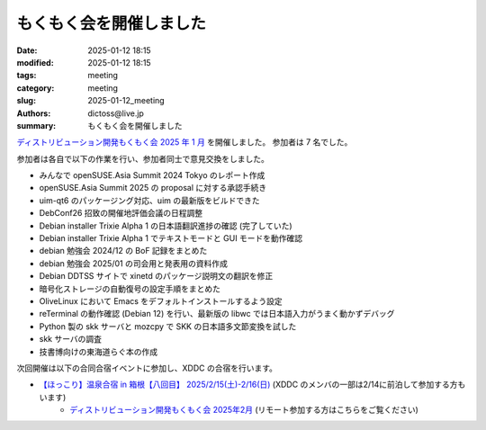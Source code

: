 もくもく会を開催しました
######################################

:date: 2025-01-12 18:15
:modified: 2025-01-12 18:15
:tags: meeting
:category: meeting
:slug: 2025-01-12_meeting
:authors: dictoss@live.jp
:summary: もくもく会を開催しました

`ディストリビューション開発もくもく会 2025 年 1 月 <https://xddc.connpass.com/event/341575/>`_ を開催しました。
参加者は 7 名でした。

参加者は各自で以下の作業を行い、参加者同士で意見交換をしました。

- みんなで openSUSE.Asia Summit 2024 Tokyo のレポート作成
- openSUSE.Asia Summit 2025 の proposal に対する承認手続き
- uim-qt6 のパッケージング対応、uim の最新版をビルドできた
- DebConf26 招致の開催地評価会議の日程調整
- Debian installer Trixie Alpha 1 の日本語翻訳進捗の確認 (完了していた)
- Debian installer Trixie Alpha 1 でテキストモードと GUI モードを動作確認
- debian 勉強会 2024/12 の BoF 記録をまとめた
- debian 勉強会 2025/01 の司会用と発表用の資料作成
- Debian DDTSS サイトで xinetd のパッケージ説明文の翻訳を修正
- 暗号化ストレージの自動復号の設定手順をまとめた
- OliveLinux において Emacs をデフォルトインストールするよう設定
- reTerminal の動作確認 (Debian 12) を行い、最新版の libwc では日本語入力がうまく動かずデバッグ
- Python 製の skk サーバと mozcpy で SKK の日本語多文節変換を試した
- skk サーバの調査
- 技書博向けの東海道らぐ本の作成

次回開催は以下の合同合宿イベントに参加し、XDDC の合宿を行います。

- `【ほっこり】温泉合宿 in 箱根【八回目】 2025/2/15(土)-2/16(日) <https://svrkcho.connpass.com/event/309773/>`_ (XDDC のメンバの一部は2/14に前泊して参加する方もいます)
    - `ディストリビューション開発もくもく会 2025年2月 <https://xddc.connpass.com/event/342577/>`_ (リモート参加する方はこちらをご覧ください)
